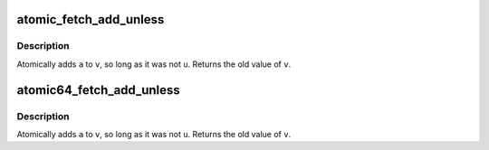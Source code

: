 .. -*- coding: utf-8; mode: rst -*-
.. src-file: arch/alpha/include/asm/atomic.h

.. _`atomic_fetch_add_unless`:

atomic_fetch_add_unless
=======================

.. c:function:: int atomic_fetch_add_unless(atomic_t *v, int a, int u)

    add unless the number is a given value

    :param v:
        pointer of type atomic_t
    :type v: atomic_t \*

    :param a:
        the amount to add to v...
    :type a: int

    :param u:
        ...unless v is equal to u.
    :type u: int

.. _`atomic_fetch_add_unless.description`:

Description
-----------

Atomically adds \ ``a``\  to \ ``v``\ , so long as it was not \ ``u``\ .
Returns the old value of \ ``v``\ .

.. _`atomic64_fetch_add_unless`:

atomic64_fetch_add_unless
=========================

.. c:function:: long atomic64_fetch_add_unless(atomic64_t *v, long a, long u)

    add unless the number is a given value

    :param v:
        pointer of type atomic64_t
    :type v: atomic64_t \*

    :param a:
        the amount to add to v...
    :type a: long

    :param u:
        ...unless v is equal to u.
    :type u: long

.. _`atomic64_fetch_add_unless.description`:

Description
-----------

Atomically adds \ ``a``\  to \ ``v``\ , so long as it was not \ ``u``\ .
Returns the old value of \ ``v``\ .

.. This file was automatic generated / don't edit.

